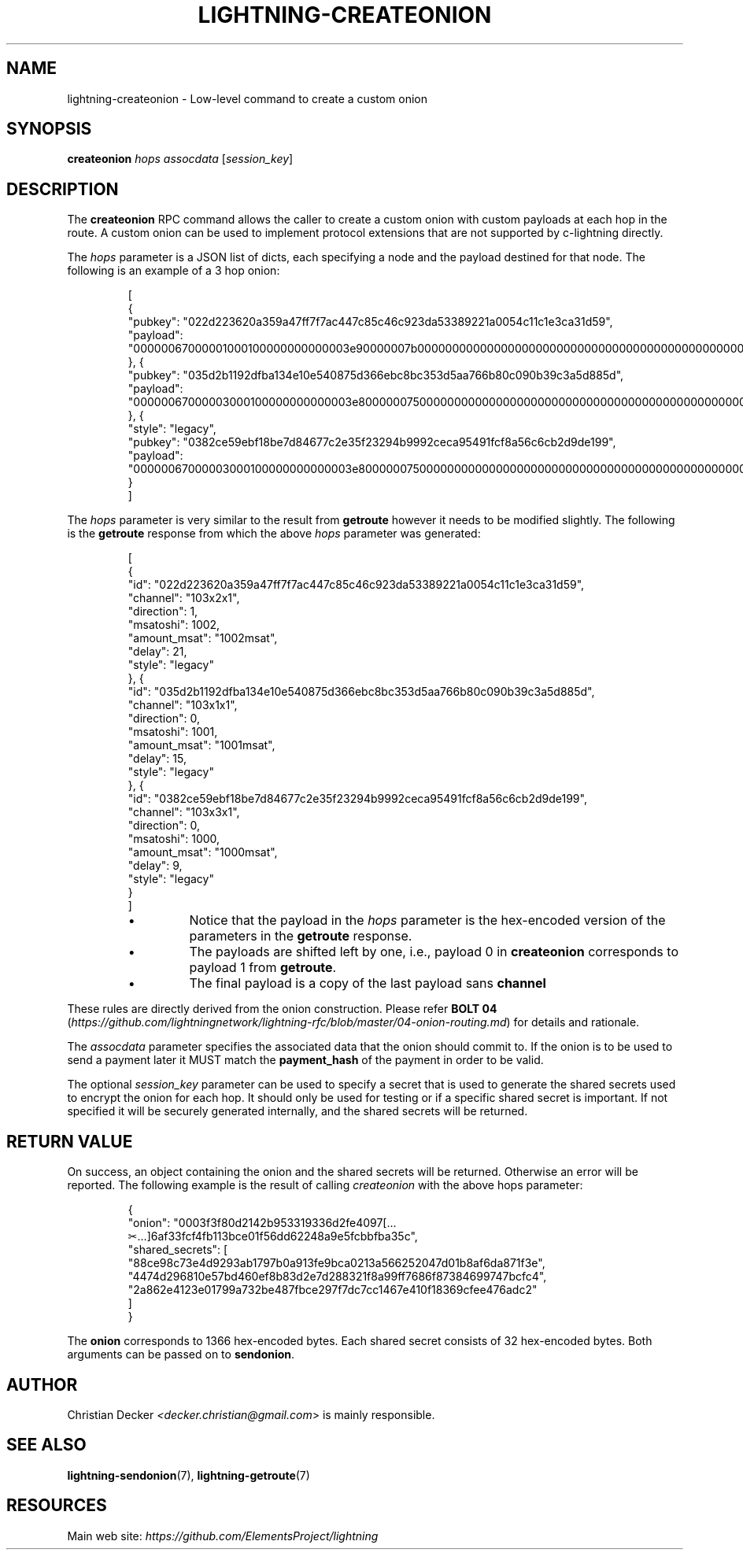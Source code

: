 .TH "LIGHTNING-CREATEONION" "7" "" "" "lightning-createonion"
.SH NAME
lightning-createonion - Low-level command to create a custom onion
.SH SYNOPSIS

\fBcreateonion\fR \fIhops\fR \fIassocdata\fR [\fIsession_key\fR]

.SH DESCRIPTION

The \fBcreateonion\fR RPC command allows the caller to create a custom onion
with custom payloads at each hop in the route\. A custom onion can be used to
implement protocol extensions that are not supported by c-lightning directly\.


The \fIhops\fR parameter is a JSON list of dicts, each specifying a node and the
payload destined for that node\. The following is an example of a 3 hop onion:

.nf
.RS
[
    {
        "pubkey": "022d223620a359a47ff7f7ac447c85c46c923da53389221a0054c11c1e3ca31d59",
        "payload": "00000067000001000100000000000003e90000007b000000000000000000000000000000000000000000000000"
    }, {
        "pubkey": "035d2b1192dfba134e10e540875d366ebc8bc353d5aa766b80c090b39c3a5d885d",
        "payload": "00000067000003000100000000000003e800000075000000000000000000000000000000000000000000000000"
    }, {
        "style": "legacy",
        "pubkey": "0382ce59ebf18be7d84677c2e35f23294b9992ceca95491fcf8a56c6cb2d9de199",
        "payload": "00000067000003000100000000000003e800000075000000000000000000000000000000000000000000000000"
    }
]
.RE

.fi

The \fIhops\fR parameter is very similar to the result from \fBgetroute\fR however it
needs to be modified slightly\. The following is the \fBgetroute\fR response from
which the above \fIhops\fR parameter was generated:

.nf
.RS
[
    {
        "id": "022d223620a359a47ff7f7ac447c85c46c923da53389221a0054c11c1e3ca31d59",
        "channel": "103x2x1",
        "direction": 1,
        "msatoshi": 1002,
        "amount_msat": "1002msat",
        "delay": 21,
        "style": "legacy"
    }, {
        "id": "035d2b1192dfba134e10e540875d366ebc8bc353d5aa766b80c090b39c3a5d885d",
        "channel": "103x1x1",
        "direction": 0,
        "msatoshi": 1001,
        "amount_msat": "1001msat",
        "delay": 15,
        "style": "legacy"
    }, {
        "id": "0382ce59ebf18be7d84677c2e35f23294b9992ceca95491fcf8a56c6cb2d9de199",
        "channel": "103x3x1",
        "direction": 0,
        "msatoshi": 1000,
        "amount_msat": "1000msat",
        "delay": 9,
        "style": "legacy"
    }
]
.RE

.fi
.RS
.IP \[bu]
Notice that the payload in the \fIhops\fR parameter is the hex-encoded version
of the parameters in the \fBgetroute\fR response\.
.IP \[bu]
The payloads are shifted left by one, i\.e\., payload 0 in \fBcreateonion\fR
corresponds to payload 1 from \fBgetroute\fR\.
.IP \[bu]
The final payload is a copy of the last payload sans \fBchannel\fR

.RE

These rules are directly derived from the onion construction\. Please refer
\fBBOLT 04\fR (\fIhttps://github.com/lightningnetwork/lightning-rfc/blob/master/04-onion-routing.md\fR) for details and rationale\.


The \fIassocdata\fR parameter specifies the associated data that the onion should
commit to\. If the onion is to be used to send a payment later it MUST match
the \fBpayment_hash\fR of the payment in order to be valid\.


The optional \fIsession_key\fR parameter can be used to specify a secret that is
used to generate the shared secrets used to encrypt the onion for each hop\. It
should only be used for testing or if a specific shared secret is
important\. If not specified it will be securely generated internally, and the
shared secrets will be returned\.

.SH RETURN VALUE

On success, an object containing the onion and the shared secrets will be
returned\. Otherwise an error will be reported\. The following example is the
result of calling \fIcreateonion\fR with the above hops parameter:

.nf
.RS
{
    "onion": "0003f3f80d2142b953319336d2fe4097[...✂...]6af33fcf4fb113bce01f56dd62248a9e5fcbbfba35c",
    "shared_secrets": [
        "88ce98c73e4d9293ab1797b0a913fe9bca0213a566252047d01b8af6da871f3e",
        "4474d296810e57bd460ef8b83d2e7d288321f8a99ff7686f87384699747bcfc4",
        "2a862e4123e01799a732be487fbce297f7dc7cc1467e410f18369cfee476adc2"
    ]
}
.RE

.fi

The \fBonion\fR corresponds to 1366 hex-encoded bytes\. Each shared secret consists
of 32 hex-encoded bytes\. Both arguments can be passed on to \fBsendonion\fR\.

.SH AUTHOR

Christian Decker \fI<decker.christian@gmail.com\fR> is mainly responsible\.

.SH SEE ALSO

\fBlightning-sendonion\fR(7), \fBlightning-getroute\fR(7)

.SH RESOURCES

Main web site: \fIhttps://github.com/ElementsProject/lightning\fR

